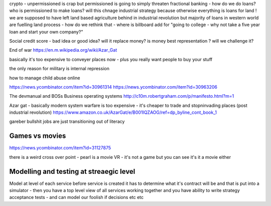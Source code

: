 crypto - unpermissioned is crap but permissioned is going to simply threaten fractional banking - how do we do loans? who is permissioned to make loans? will this chnage industrial strategy because otherwise everything is loans for land ! we are supposed to have left land based agriculture behind in industrial revolution but majority of loans in western world are fuelling land process - how do we rethink that - where is billboard add for "going to college - why not take a five year loan and start your own company?"


Social credit score - bad idea or good idea? will it replace money? is money best representation ? will we challenge it? 

End of war
https://en.m.wikipedia.org/wiki/Azar_Gat

basically it's too expensive to conveyer places now - plus you really want people to buy your stuff

the only reason for military is internal repression 



how to manage child abuse online

https://news.ycombinator.com/item?id=30961314
https://news.ycombinator.com/item?id=30963206

The devmanual and BOSs 
Business operating systems 
http://c10m.robertgraham.com/p/manifesto.html?m=1

Azar gat - basically modern system warfare is too expensive - it's cheaper to trade and stopninvading places (post industrial revolution) 
https://www.amazon.co.uk/AzarGat/e/B001IQZAOG/ref=dp_byline_cont_book_1


gareber bullshit jobs are just transitioning out of literacy


Games vs movies
----------------
https://news.ycombinator.com/item?id=31127875

there is a weird cross over point - pearl is a movie VR - it's not a game but you can see it's  it a movie either 


Modelling and testing at streaegic level
-------
Model at level of each service
before service is created it has to determine what it's contract will be and that is put into a simulator - then you have a top level view of all services working together and you have ability to write strategy acceptance tests - and can model our foolish if decisions etc etc 
